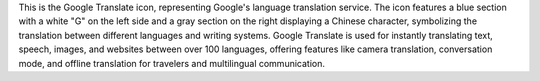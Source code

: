 This is the Google Translate icon, representing Google's language translation service. The icon features a blue section with a white "G" on the left side and a gray section on the right displaying a Chinese character, symbolizing the translation between different languages and writing systems. Google Translate is used for instantly translating text, speech, images, and websites between over 100 languages, offering features like camera translation, conversation mode, and offline translation for travelers and multilingual communication.